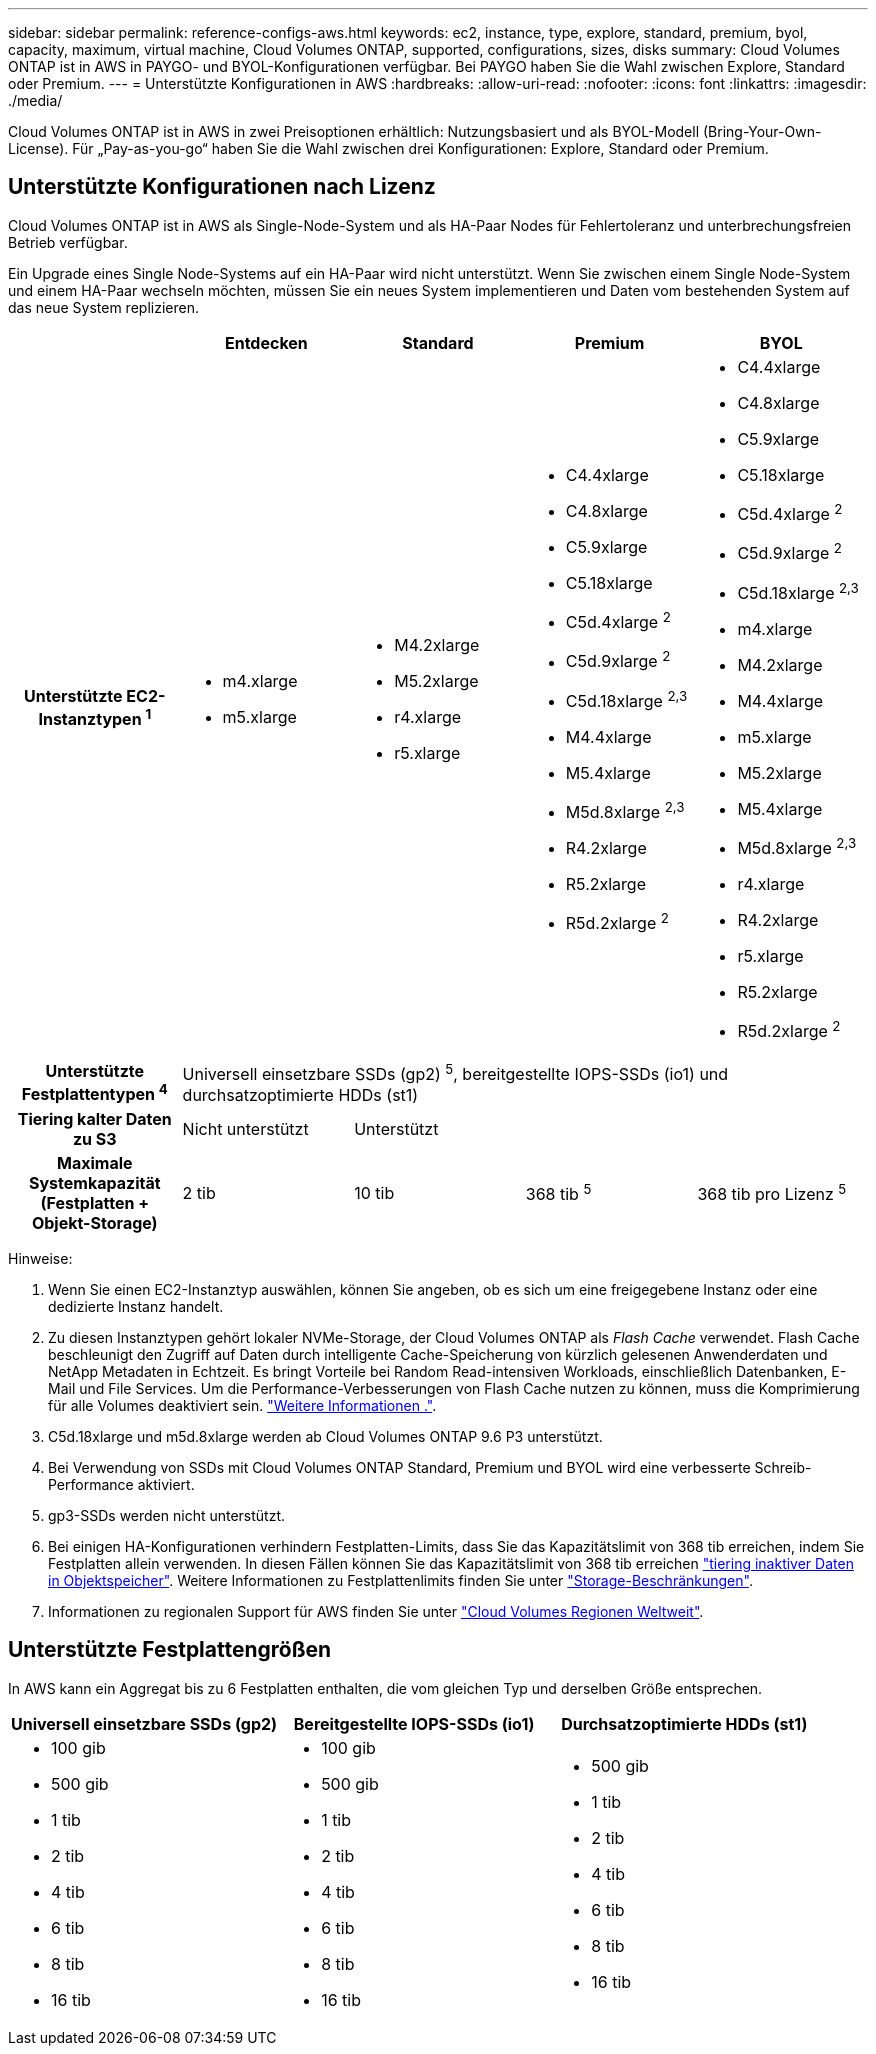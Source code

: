 ---
sidebar: sidebar 
permalink: reference-configs-aws.html 
keywords: ec2, instance, type, explore, standard, premium, byol, capacity, maximum, virtual machine, Cloud Volumes ONTAP, supported, configurations, sizes, disks 
summary: Cloud Volumes ONTAP ist in AWS in PAYGO- und BYOL-Konfigurationen verfügbar. Bei PAYGO haben Sie die Wahl zwischen Explore, Standard oder Premium. 
---
= Unterstützte Konfigurationen in AWS
:hardbreaks:
:allow-uri-read: 
:nofooter: 
:icons: font
:linkattrs: 
:imagesdir: ./media/


[role="lead"]
Cloud Volumes ONTAP ist in AWS in zwei Preisoptionen erhältlich: Nutzungsbasiert und als BYOL-Modell (Bring-Your-Own-License). Für „Pay-as-you-go“ haben Sie die Wahl zwischen drei Konfigurationen: Explore, Standard oder Premium.



== Unterstützte Konfigurationen nach Lizenz

Cloud Volumes ONTAP ist in AWS als Single-Node-System und als HA-Paar Nodes für Fehlertoleranz und unterbrechungsfreien Betrieb verfügbar.

Ein Upgrade eines Single Node-Systems auf ein HA-Paar wird nicht unterstützt. Wenn Sie zwischen einem Single Node-System und einem HA-Paar wechseln möchten, müssen Sie ein neues System implementieren und Daten vom bestehenden System auf das neue System replizieren.

[cols="h,d,d,d,d"]
|===
|  | Entdecken | Standard | Premium | BYOL 


| Unterstützte EC2-Instanztypen ^1^  a| 
* m4.xlarge
* m5.xlarge

 a| 
* M4.2xlarge
* M5.2xlarge
* r4.xlarge
* r5.xlarge

 a| 
* C4.4xlarge
* C4.8xlarge
* C5.9xlarge
* C5.18xlarge
* C5d.4xlarge ^2^
* C5d.9xlarge ^2^
* C5d.18xlarge ^2,3^
* M4.4xlarge
* M5.4xlarge
* M5d.8xlarge ^2,3^
* R4.2xlarge
* R5.2xlarge
* R5d.2xlarge ^2^

 a| 
* C4.4xlarge
* C4.8xlarge
* C5.9xlarge
* C5.18xlarge
* C5d.4xlarge ^2^
* C5d.9xlarge ^2^
* C5d.18xlarge ^2,3^
* m4.xlarge
* M4.2xlarge
* M4.4xlarge
* m5.xlarge
* M5.2xlarge
* M5.4xlarge
* M5d.8xlarge ^2,3^
* r4.xlarge
* R4.2xlarge
* r5.xlarge
* R5.2xlarge
* R5d.2xlarge ^2^




| Unterstützte Festplattentypen ^4^ 4+| Universell einsetzbare SSDs (gp2) ^5^, bereitgestellte IOPS-SSDs (io1) und durchsatzoptimierte HDDs (st1) 


| Tiering kalter Daten zu S3 | Nicht unterstützt 3+| Unterstützt 


| Maximale Systemkapazität (Festplatten + Objekt-Storage) | 2 tib | 10 tib | 368 tib ^5^ | 368 tib pro Lizenz ^5^ 
|===
Hinweise:

. Wenn Sie einen EC2-Instanztyp auswählen, können Sie angeben, ob es sich um eine freigegebene Instanz oder eine dedizierte Instanz handelt.
. Zu diesen Instanztypen gehört lokaler NVMe-Storage, der Cloud Volumes ONTAP als _Flash Cache_ verwendet. Flash Cache beschleunigt den Zugriff auf Daten durch intelligente Cache-Speicherung von kürzlich gelesenen Anwenderdaten und NetApp Metadaten in Echtzeit. Es bringt Vorteile bei Random Read-intensiven Workloads, einschließlich Datenbanken, E-Mail und File Services. Um die Performance-Verbesserungen von Flash Cache nutzen zu können, muss die Komprimierung für alle Volumes deaktiviert sein. link:reference-limitations-aws.html#flash-cache-limitations["Weitere Informationen ."].
. C5d.18xlarge und m5d.8xlarge werden ab Cloud Volumes ONTAP 9.6 P3 unterstützt.
. Bei Verwendung von SSDs mit Cloud Volumes ONTAP Standard, Premium und BYOL wird eine verbesserte Schreib-Performance aktiviert.
. gp3-SSDs werden nicht unterstützt.
. Bei einigen HA-Konfigurationen verhindern Festplatten-Limits, dass Sie das Kapazitätslimit von 368 tib erreichen, indem Sie Festplatten allein verwenden. In diesen Fällen können Sie das Kapazitätslimit von 368 tib erreichen https://docs.netapp.com/us-en/bluexp-cloud-volumes-ontap/concept-data-tiering.html["tiering inaktiver Daten in Objektspeicher"^]. Weitere Informationen zu Festplattenlimits finden Sie unter link:reference-limits-aws.html["Storage-Beschränkungen"].
. Informationen zu regionalen Support für AWS finden Sie unter https://cloud.netapp.com/cloud-volumes-global-regions["Cloud Volumes Regionen Weltweit"^].




== Unterstützte Festplattengrößen

In AWS kann ein Aggregat bis zu 6 Festplatten enthalten, die vom gleichen Typ und derselben Größe entsprechen.

[cols="3*"]
|===
| Universell einsetzbare SSDs (gp2) | Bereitgestellte IOPS-SSDs (io1) | Durchsatzoptimierte HDDs (st1) 


 a| 
* 100 gib
* 500 gib
* 1 tib
* 2 tib
* 4 tib
* 6 tib
* 8 tib
* 16 tib

 a| 
* 100 gib
* 500 gib
* 1 tib
* 2 tib
* 4 tib
* 6 tib
* 8 tib
* 16 tib

 a| 
* 500 gib
* 1 tib
* 2 tib
* 4 tib
* 6 tib
* 8 tib
* 16 tib


|===